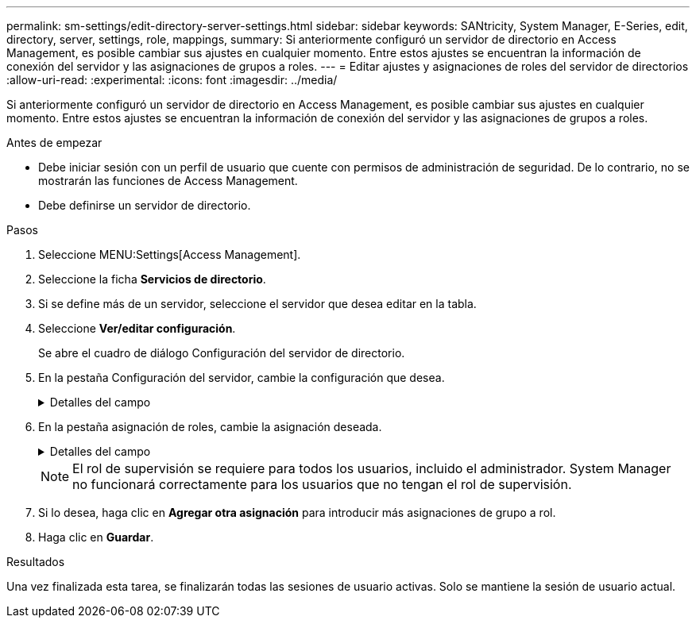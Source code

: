 ---
permalink: sm-settings/edit-directory-server-settings.html 
sidebar: sidebar 
keywords: SANtricity, System Manager, E-Series, edit, directory, server, settings, role, mappings, 
summary: Si anteriormente configuró un servidor de directorio en Access Management, es posible cambiar sus ajustes en cualquier momento. Entre estos ajustes se encuentran la información de conexión del servidor y las asignaciones de grupos a roles. 
---
= Editar ajustes y asignaciones de roles del servidor de directorios
:allow-uri-read: 
:experimental: 
:icons: font
:imagesdir: ../media/


[role="lead"]
Si anteriormente configuró un servidor de directorio en Access Management, es posible cambiar sus ajustes en cualquier momento. Entre estos ajustes se encuentran la información de conexión del servidor y las asignaciones de grupos a roles.

.Antes de empezar
* Debe iniciar sesión con un perfil de usuario que cuente con permisos de administración de seguridad. De lo contrario, no se mostrarán las funciones de Access Management.
* Debe definirse un servidor de directorio.


.Pasos
. Seleccione MENU:Settings[Access Management].
. Seleccione la ficha *Servicios de directorio*.
. Si se define más de un servidor, seleccione el servidor que desea editar en la tabla.
. Seleccione *Ver/editar configuración*.
+
Se abre el cuadro de diálogo Configuración del servidor de directorio.

. En la pestaña Configuración del servidor, cambie la configuración que desea.
+
.Detalles del campo
[%collapsible]
====
[cols="25h,~"]
|===
| Ajuste | Descripción 


 a| 
*Ajustes de configuración*



 a| 
Dominios
 a| 
Los nombres de dominio de los servidores LDAP. Si desea introducir varios dominios, escríbalos en una lista separada por comas. El nombre de dominio se utiliza en el inicio de sesión (_username_@_domain_) para especificar con qué servidor de directorio debe realizarse la autenticación.



 a| 
URL del servidor
 a| 
La URL para acceder al servidor LDAP con el formato de `ldap[s]://host:port`.



 a| 
Enlazar cuenta (opcional)
 a| 
La cuenta de usuario de solo lectura para realizar consultas en el servidor LDAP y buscar dentro de grupo.



 a| 
Enlazar contraseña (opcional)
 a| 
La contraseña de la cuenta vinculada. (Este campo se muestra cuando se introduce una cuenta vinculada.)



 a| 
Probar conexión del servidor antes de guardar
 a| 
Comprueba que la cabina de almacenamiento pueda comunicarse con la configuración del servidor LDAP. La prueba se produce después de hacer clic en *Guardar* en la parte inferior del cuadro de diálogo. Si se selecciona esta casilla de comprobación y la prueba falla, no se modifica la configuración. Debe resolver el error o cancelar la selección de la casilla de comprobación para omitir la prueba y volver a editar la configuración.



 a| 
*Configuración de privilegios*



 a| 
DN base de búsqueda
 a| 
El contexto de LDAP para buscar usuarios, normalmente en la forma de `CN=Users, DC=cpoc, DC=local`.



 a| 
Atributo de nombre de usuario
 a| 
El atributo que está vinculado al ID de usuario para la autenticación. Por ejemplo: `sAMAccountName`.



 a| 
Atributos de grupo
 a| 
Lista de atributos de grupo en el usuario, que se utiliza para la asignación de grupos a roles. Por ejemplo: `memberOf, managedObjects`.

|===
====
. En la pestaña asignación de roles, cambie la asignación deseada.
+
.Detalles del campo
[%collapsible]
====
[cols="25h,~"]
|===
| Ajuste | Descripción 


 a| 
*Asignaciones*



 a| 
DN de grupo
 a| 
El nombre de dominio para asignar el grupo de usuarios LDAP. Se admiten expresiones regulares. Estos caracteres especiales de expresión regular deben escaparse con una barra invertida (`\`) si no forman parte de un patrón de expresión regular:
\.[]{}()<>*+-=



 a| 
Funciones
 a| 
Los roles de la cabina de almacenamiento que se asignarán a Group DN. Debe seleccionar individualmente cada rol que desee incluir en este grupo. Se necesita el rol de supervisión en combinación con los demás roles para iniciar sesión en SANtricity System Manager. Entre los roles de la cabina de almacenamiento se encuentran los siguientes:

** *Storage admin* -- acceso completo de lectura/escritura a los objetos de almacenamiento (por ejemplo, volúmenes y pools de discos), pero sin acceso a la configuración de seguridad.
** *Administración de seguridad* -- acceso a la configuración de seguridad en Access Management, administración de certificados, administración de registros de auditoría y la capacidad de activar o desactivar la interfaz de administración heredada (Symbol).
** *Support admin* -- acceso a todos los recursos de hardware en la cabina de almacenamiento, datos de fallos, eventos MEL y actualizaciones del firmware de la controladora. No brinda acceso a los objetos de almacenamiento ni a la configuración de seguridad.
** *Monitor* -- acceso de sólo lectura a todos los objetos de almacenamiento, pero sin acceso a la configuración de seguridad.


|===
====
+
[NOTE]
====
El rol de supervisión se requiere para todos los usuarios, incluido el administrador. System Manager no funcionará correctamente para los usuarios que no tengan el rol de supervisión.

====
. Si lo desea, haga clic en *Agregar otra asignación* para introducir más asignaciones de grupo a rol.
. Haga clic en *Guardar*.


.Resultados
Una vez finalizada esta tarea, se finalizarán todas las sesiones de usuario activas. Solo se mantiene la sesión de usuario actual.
